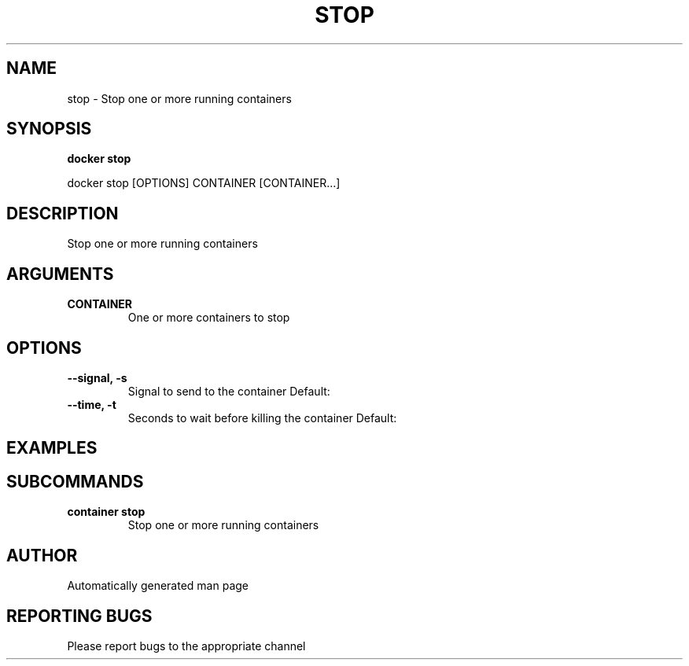 .TH STOP 1 "April 2025" "CmdDocGen" "User Commands"
.SH NAME
stop \- Stop one or more running containers
.SH SYNOPSIS
.B docker stop
.PP
docker stop [OPTIONS] CONTAINER [CONTAINER...]
.SH DESCRIPTION
Stop one or more running containers
.SH ARGUMENTS
.TP
.B CONTAINER
One or more containers to stop
.SH OPTIONS
.TP
.B --signal, -s
Signal to send to the container
Default: 
.TP
.B --time, -t
Seconds to wait before killing the container
Default: 
.SH EXAMPLES
.SH SUBCOMMANDS
.TP
.B container stop
Stop one or more running containers
.SH AUTHOR
Automatically generated man page
.SH REPORTING BUGS
Please report bugs to the appropriate channel
